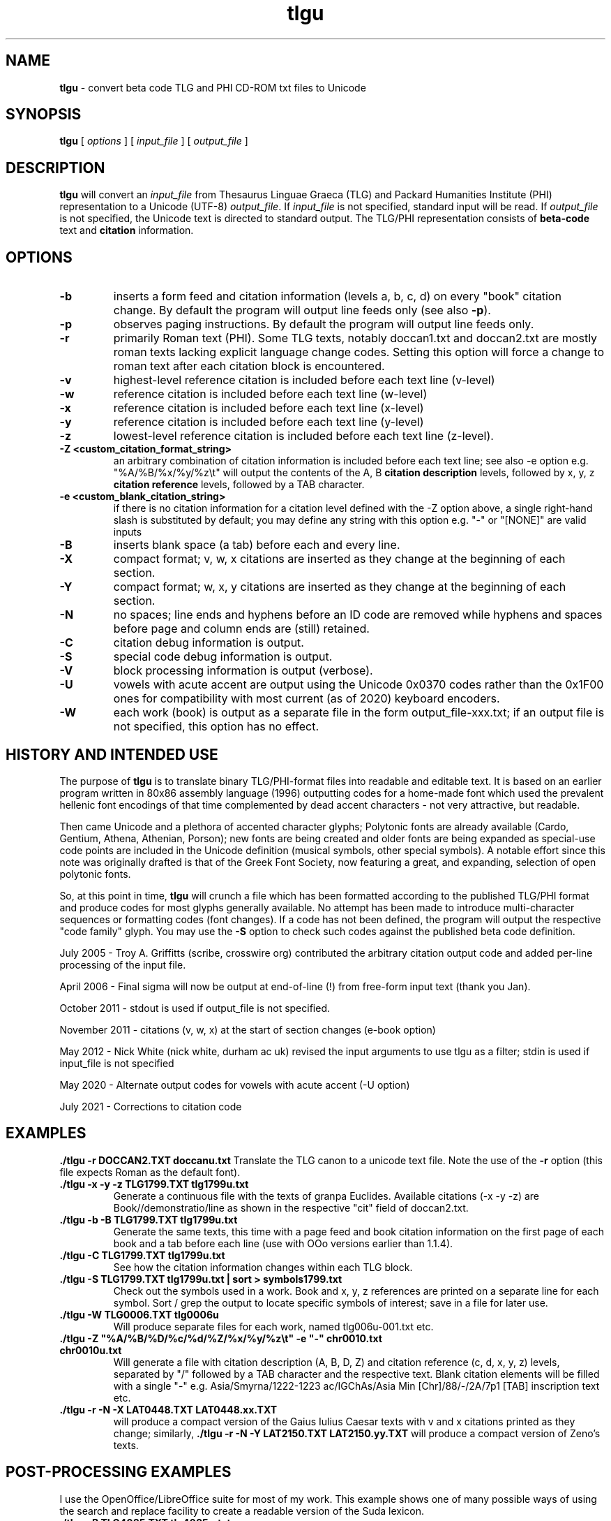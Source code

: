 .\" Copyright (C) 2004, 2005, 2011, 2013, 2020  Dimitri Marinakis (dm, ssa gr).
.\"
.\" This file is part of tlgu which is free software; you can redistribute it and/or modify
.\" it under the terms of the GNU General Public License (version 2)
.\" as published by the Free Software Foundation.
.\"
.\" tlgu is distributed in the hope that it will be useful,
.\" but WITHOUT ANY WARRANTY; without even the implied warranty of
.\" MERCHANTABILITY or FITNESS FOR A PARTICULAR PURPOSE.  See the
.\" GNU General Public License for more details.
.\"
.\" You should have received a copy of the GNU General Public License
.\" along with GNU Emacs; see the file COPYING.  If not, write to the
.\" Free Software Foundation, Inc., 51 Franklin St, Fifth Floor,
.\" Boston, MA 02110-1301 USA.
.\"
.TH tlgu 1 "27-July-2021" "Version 1.9" "TLG to Unicode Converter"
.SH NAME

.B tlgu 
\- convert beta code TLG and PHI CD-ROM txt files to Unicode

.SH SYNOPSIS
.B tlgu
[
.I options
] [
.I input_file
] [
.I output_file
]

.SH DESCRIPTION
.B tlgu
will convert an \fIinput_file\fP from Thesaurus Linguae Graeca (TLG) and Packard Humanities Institute (PHI) representation
to a Unicode (UTF-8) \fIoutput_file\fP.
If \fIinput_file\fP is not specified, standard input will be read.
If \fIoutput_file\fP is not specified, the Unicode text is directed to standard output.
The TLG/PHI representation consists of \fBbeta-code\fP text and \fBcitation\fP information.

.SH OPTIONS
.TP
.B \-b
inserts a form feed and citation information (levels a, b, c, d) on every "book" citation
change.  By default the program will output line feeds only (see also \fB\-p\fP).
.TP
.B \-p
observes paging instructions.  
By default the program will output line feeds only.
.TP
.B \-r
primarily Roman text (PHI). Some TLG texts, notably doccan1.txt and doccan2.txt are mostly
roman texts lacking explicit language change codes.  Setting this option will force
a change to roman text after each citation block is encountered.
.TP
.B \-v
highest-level reference citation is included before each text line (v-level)
.TP
.B \-w
reference citation is included before each text line (w-level)
.TP
.B \-x
reference citation is included before each text line (x-level)
.TP
.B \-y
reference citation is included before each text line (y-level)
.TP
.B \-z
lowest-level reference citation is included before each text line (z-level).
.TP
.B \-Z <custom_citation_format_string>
an arbitrary combination of citation information is included before each text line; 
see also -e option e.g. "%A/%B/%x/%y/%z\\t" will output the contents of the 
A, B \fBcitation description\fP levels, followed by  x, y, z \fBcitation reference\fP levels,
followed by a TAB character.
.TP
.B \-e <custom_blank_citation_string>
if there is no citation information for a citation level defined with the -Z option above, 
a single right-hand slash is substituted by default; you may define any string with this option 
e.g. "-" or "[NONE]" are valid inputs 
.sp 1
.TP
.B \-B
inserts blank space (a tab) before each and every line.
.TP
.B \-X
compact format; v, w, x citations are inserted as they change at the beginning of each section.
.TP
.B \-Y
compact format; w, x, y citations are inserted as they change at the beginning of each section.
.TP
.B \-N
no spaces; line ends and hyphens before an ID code are removed while hyphens and spaces before page 
and column ends are (still) retained.
.sp 1
.TP
.B \-C
citation debug information is output.
.TP
.B \-S
special code debug information is output.
.TP
.B \-V
block processing information is output (verbose).
.TP
.B \-U
vowels with acute accent are output using the Unicode 0x0370 codes rather than the 0x1F00 ones for compatibility with most current (as of 2020) keyboard encoders. 
.TP
.B \-W
each work (book) is output as a separate file in the form output_file-xxx.txt;
if an output file is not specified, this option has no effect.

.SH HISTORY AND INTENDED USE
The purpose of \fBtlgu\fP is to translate binary TLG/PHI-format files into readable and editable text.
It is based on an earlier program written in 80x86 assembly language (1996) outputting codes for
a home-made font which used the prevalent hellenic font encodings of that time complemented
by dead accent characters - not very attractive, but readable.
.sp 1
Then came Unicode and a plethora of accented character glyphs; 
Polytonic fonts are already available (Cardo, Gentium, Athena, Athenian, Porson); new fonts
are being created and older fonts are being expanded as special-use code points are included
in the Unicode definition (musical symbols, other special symbols).
A notable effort since this note was originally drafted is that of the Greek Font Society,
now featuring a great, and expanding, selection of open polytonic fonts.
.sp 1
So, at this point in time, \fBtlgu\fP will crunch a file which has been formatted
according to the published TLG/PHI format and produce codes for most glyphs
generally available.  No attempt has been made to introduce multi-character sequences
or formatting codes (font changes).  If a code has not been defined, the program will output
the respective "code family" glyph.  You may use the \fB\-S\fP option to check such codes
against the published beta code definition.
.sp 1
July 2005 - Troy A. Griffitts (scribe, crosswire org) contributed the arbitrary citation output code and added per-line processing of the input file. 
.sp 1
April 2006 - Final sigma will now be output at end-of-line (!) from free-form input text (thank you Jan).
.sp 1
October 2011 - stdout is used if output_file is not specified.
.sp 1
November 2011 - citations (v, w, x) at the start of section changes (e-book option)
.sp 1
May 2012 -  Nick White (nick white, durham ac uk) revised the input arguments to use tlgu as a filter; stdin is used if input_file is not specified
.sp 1
May 2020 - Alternate output codes for vowels with acute accent (-U option)
.sp 1
July 2021 - Corrections to citation code
.SH EXAMPLES
.B ./tlgu -r DOCCAN2.TXT doccanu.txt
Translate the TLG canon to a unicode text file. Note the use of the \fB-r\fP option (this file
expects Roman as the default font).
.TP
.B ./tlgu -x -y -z TLG1799.TXT tlg1799u.txt
Generate a continuous file with the texts of granpa Euclides. Available citations (-x -y -z)
are Book//demonstratio/line as shown in the respective "cit" field of doccan2.txt.
.TP
.B ./tlgu -b -B TLG1799.TXT tlg1799u.txt
Generate the same texts, this time with a page feed and book citation information on the first
page of each book and a tab before each line (use with OOo versions earlier than 1.1.4).
.TP
.B ./tlgu -C TLG1799.TXT tlg1799u.txt
See how the citation information changes within each TLG block.
.TP
.B ./tlgu -S TLG1799.TXT tlg1799u.txt | sort > symbols1799.txt
Check out the symbols used in a work.  Book and x, y, z references are printed on a separate
line for each symbol. Sort / grep the output to locate specific symbols of interest; save in
a file for later use.
.TP
.B ./tlgu -W TLG0006.TXT tlg0006u
Will produce separate files for each work, named tlg006u-001.txt etc.
.TP
.B ./tlgu -Z \N'34'%A/%B/%D/%c/%d/%Z/%x/%y/%z\et\N'34' -e \N'34'-\N'34' chr0010.txt chr0010u.txt
Will generate a file with citation description (A, B, D, Z) and citation reference (c, d, x, y, z)
levels, separated by "/" followed by a TAB character and the respective text.  
Blank citation elements will be filled with a single "-" 
e.g. Asia/Smyrna/1222-1223 ac/IGChAs/Asia Min [Chr]/88/-/2A/7p1 [TAB] inscription text etc.
.TP
.B ./tlgu -r -N -X LAT0448.TXT LAT0448.xx.TXT
will produce a compact version of the Gaius Iulius Caesar texts with v and x citations printed 
as they change; similarly,
.B ./tlgu -r -N -Y LAT2150.TXT LAT2150.yy.TXT
will produce a compact version of Zeno's texts.
.SH POST-PROCESSING EXAMPLES
I use the OpenOffice/LibreOffice suite for most of my work.  This example shows one of many possible
ways of using the search and replace facility to create a readable version of the Suda lexicon.
.TP
.B ./tlgu -B TLG4085.TXT tlg4085u.txt
A Unicode file with the text is created
.TP
.B Open the generated file with Openoffice/LibreOffice:
File | Open | Filename: tlg4085u.txt,
File Type: Text Encoded \-\- Press Open
.sp 1
The ASCII Filter Options window appears. Select the Unicode (UTF-8) character set and
a proper Unicode font installed in your machine (e.g. Cardo).  Press OK.
.TP
.B Replace angle brackets with expanded text
Lexicon terms are enclosed in <angle brackets>.  The actual beta codes indicate the use of
expanded text for emphasis.  Select Edit | Find & Replace.  The \fBFind & Replace\fP window appears.
.sp 1
In the \fBSearch For\fP field, type the following expression: \fB<[^<>]*>\fP
This means "find any characters between angle brackets, not including angle brackets".
.sp 1
In the \fBReplace With\fP window insert a single ampersand: \fB&\fP
This means that we need to \fBadd\fP formatting information (this case) or additional text to
the text found.  Press  \fBMore Options\fP, \fBFormat...\fP and select the \fBPosition\fP tab; select Spacing 
Expanded by 2.0 points.  Press OK.
.sp 1
Check the \fBRegular Expressions\fP box and press \fBReplace All\fP.
.sp 1
You may now replace the angle brackets with nothings.
.sp 1
Repeat the above procedure for titles enclosed in {braces}.  Write a macro...
.TP
.B Other useful information
If you are using your wordprocessor with a locale setting other than Hellenic (el_GR), the following
invocation with the desired character classification may prove useful for the occasional polytonic editing:
.br
.sp 1
\fBLC_CTYPE=el_GR.UTF-8 /usr/bin/soffice\fP (or \fB/opt/libreoffice3.4/program/soffice\fP ).
.br
.sp 1
I put my default locale and keyboard definitions in my \fB.bashrc\fP or \fB.profile\fP: 
.br
.sp 1
.na
.B export LC_CTYPE=el_GR.UTF-8
.br
.na
.B setxkbmap us,el ,polytonic -option grp:ctrl_shift_toggle -option grp_led:scroll
.br
.sp 1
This way multi-lingual text can be entered;  keyboard layout switching is done by pressing Ctrl/Shift;
alternate keyboard layout is indicated by the Scroll Lock light on the keyboard.

.SH FURTHER DEVELOPMENT
You may not like the character output for a specific code.  Check out the \fBtlgcodes.h\fP file
containing the special symbol and punctuation codes and select one to suit you better.  It will
probably be a while before the beta to Unicode correspondence settles down.
.sp 1
Drop me a line, if you need a new feature; let me know if you do find
an interesting applications that others can profit from.

.SH REFERENCES
There are several texts describing the internal representation of \fBPHI\fP and 
\fBTLG\fP text, ID data, citation data and index files.  The originator of this
format is the Packard Humanities Institute.  The TLG is maintained by UCI \- see
\fBwww.tlg.uci.edu\fP \- where you may find the latest versions of the \fBTLG Beta Code Manual\fP and the 
\fBTLG Beta Code Quick Reference Guide\fP.
.sp 1
Unicode consortium (\fBwww.unicode.org\fP) publications pertaining to the codification
of characters used in Hellenic literature, scientific and musical texts.
.sp 1
The OpenOffice/Libreoffice suite in its various editions 
(\fBwww.openoffice.org\fP -  apache.org, \fBwww.libreoffice.org\fP, \fBwww.neooffice.org\fP)
includes a word processor that you can use to load, process and create new polytonic texts.
.sp 1
Greek Font Society: \fBwww.greekfontsociety.gr\fP

.SH COPYRIGHT
Copyright (C) 2004, 2005, 2011, 2013, 2020, 2021 Dimitri Marinakis (dm, ssa gr).

This file is part of tlgu which is free software; you can redistribute it and/or modify
it under the terms of the GNU General Public License (version 2) as published by
the Free Software Foundation.

tlgu is distributed in the hope that it will be useful,
but WITHOUT ANY WARRANTY; without even the implied warranty of
MERCHANTABILITY or FITNESS FOR A PARTICULAR PURPOSE.  See the
GNU General Public License for more details.

You should have received a copy of the GNU General Public License
along with this program; if not, write to the Free Software
Foundation, Inc., 51 Franklin St, Fifth Floor, Boston, MA  02110-1301  USA
